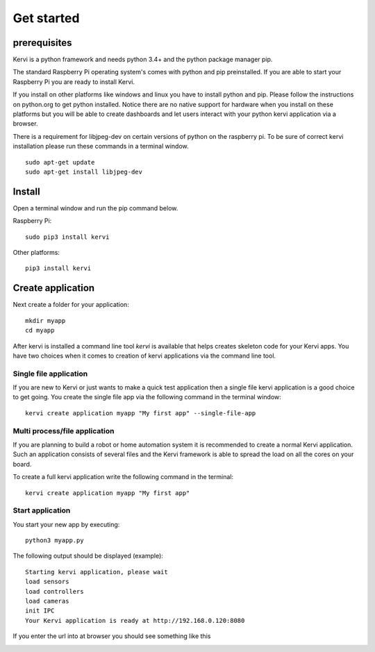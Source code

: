=================================
Get started
=================================

prerequisites
=============

Kervi is a python framework and needs python 3.4+ and the python package manager pip. 

The standard Raspberry Pi operating system's comes with python and pip preinstalled. 
If you are able to start your Raspberry Pi you are ready to install Kervi.

If you install on other platforms like windows and linux you have to install python and pip. Please follow the instructions on python.org to get python installed. 
Notice there are no native support for hardware when you install on these platforms but you will be able to
create dashboards and let users interact with your python kervi application via a browser.

There is a requirement for libjpeg-dev on certain versions of python on the raspberry pi.
To be sure of correct kervi installation please run these commands in a terminal window.

::
    
    sudo apt-get update
    sudo apt-get install libjpeg-dev

Install
========

Open a terminal window and run the pip command below. 

Raspberry Pi::

    sudo pip3 install kervi

Other platforms::

    pip3 install kervi


Create application
==================

Next create a folder for your application::

    mkdir myapp
    cd myapp

After kervi is installed a command line tool *kervi* is available that helps creates skeleton code for your Kervi apps.
You have two choices when it comes to creation of kervi applications via the command line tool.

Single file application
-----------------------

If you are new to Kervi or just wants to make a quick test application then a single file kervi application is a good choice to get going.
You create the single file app via the following command in the terminal window::

    kervi create application myapp "My first app" --single-file-app


Multi process/file application
------------------------------

If you are planning to build a robot or home automation system it is recommended to create a normal Kervi application. 
Such an application consists of several files and the Kervi framework is able to spread the load on all the cores on your board. 

To create a full kervi application write the following command in the terminal::
    
    kervi create application myapp "My first app"


Start application
-----------------

You start your new app by executing:: 

    python3 myapp.py

The following output should be displayed (example)::

    Starting kervi application, please wait
    load sensors
    load controllers
    load cameras
    init IPC
    Your Kervi application is ready at http://192.168.0.120:8080

If you enter the url into at browser you should see something like this

.. image:: images/dashboard.png